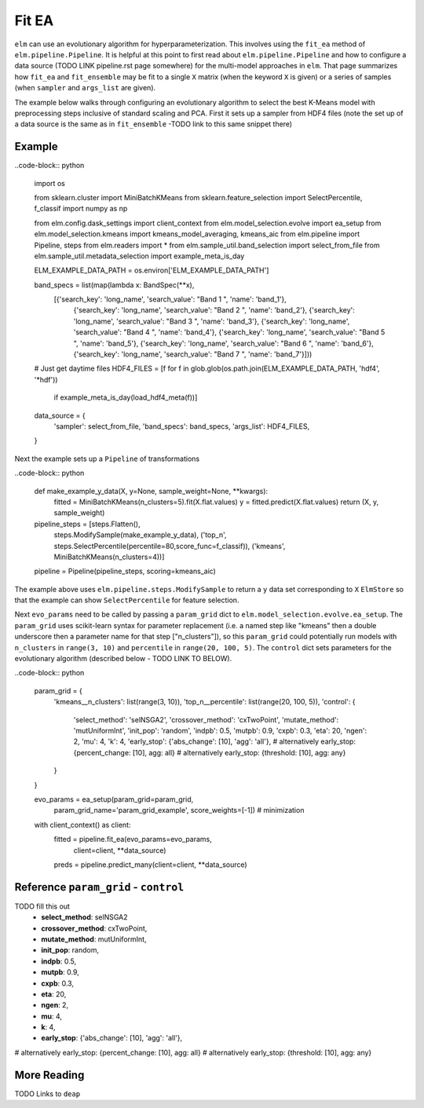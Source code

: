 Fit EA
======

``elm`` can use an evolutionary algorithm for hyperparameterization.  This involves using the ``fit_ea`` method of ``elm.pipeline.Pipeline``.  It is helpful at this point to first read about ``elm.pipeline.Pipeline`` and how to configure a data source (TODO LINK pipeline.rst page somewhere) for the multi-model approaches in ``elm``.  That page summarizes how ``fit_ea`` and ``fit_ensemble`` may be fit to a single ``X`` matrix (when the keyword ``X`` is given) or a series of samples (when ``sampler`` and ``args_list`` are given).

The example below walks through configuring an evolutionary algorithm to select the best K-Means model with preprocessing steps inclusive of standard scaling and PCA.  First it sets up a sampler from HDF4 files (note the set up of a data source is the same as in ``fit_ensemble`` -TODO link to this same snippet there)

Example
-------
..code-block:: python

    import os

    from sklearn.cluster import MiniBatchKMeans
    from sklearn.feature_selection import SelectPercentile, f_classif
    import numpy as np

    from elm.config.dask_settings import client_context
    from elm.model_selection.evolve import ea_setup
    from elm.model_selection.kmeans import kmeans_model_averaging, kmeans_aic
    from elm.pipeline import Pipeline, steps
    from elm.readers import *
    from elm.sample_util.band_selection import select_from_file
    from elm.sample_util.metadata_selection import example_meta_is_day

    ELM_EXAMPLE_DATA_PATH = os.environ['ELM_EXAMPLE_DATA_PATH']

    band_specs = list(map(lambda x: BandSpec(**x),
            [{'search_key': 'long_name', 'search_value': "Band 1 ", 'name': 'band_1'},
             {'search_key': 'long_name', 'search_value': "Band 2 ", 'name': 'band_2'},
             {'search_key': 'long_name', 'search_value': "Band 3 ", 'name': 'band_3'},
             {'search_key': 'long_name', 'search_value': "Band 4 ", 'name': 'band_4'},
             {'search_key': 'long_name', 'search_value': "Band 5 ", 'name': 'band_5'},
             {'search_key': 'long_name', 'search_value': "Band 6 ", 'name': 'band_6'},
             {'search_key': 'long_name', 'search_value': "Band 7 ", 'name': 'band_7'}]))
    # Just get daytime files
    HDF4_FILES = [f for f in glob.glob(os.path.join(ELM_EXAMPLE_DATA_PATH, 'hdf4', '*hdf'))
                  if example_meta_is_day(load_hdf4_meta(f))]
    data_source = {
        'sampler': select_from_file,
        'band_specs': band_specs,
        'args_list': HDF4_FILES,
    }

Next the example sets up a ``Pipeline`` of transformations

..code-block:: python

    def make_example_y_data(X, y=None, sample_weight=None, **kwargs):
        fitted = MiniBatchKMeans(n_clusters=5).fit(X.flat.values)
        y = fitted.predict(X.flat.values)
        return (X, y, sample_weight)

    pipeline_steps = [steps.Flatten(),
                         steps.ModifySample(make_example_y_data),
                         ('top_n', steps.SelectPercentile(percentile=80,score_func=f_classif)),
                         ('kmeans', MiniBatchKMeans(n_clusters=4))]
    pipeline = Pipeline(pipeline_steps, scoring=kmeans_aic)

The example above uses ``elm.pipeline.steps.ModifySample`` to return a ``y`` data set corresponding to ``X`` ``ElmStore`` so that the example can show ``SelectPercentile`` for feature selection.

Next ``evo_params`` need to be called by passing a ``param_grid`` dict to ``elm.model_selection.evolve.ea_setup``.  The ``param_grid`` uses scikit-learn syntax for parameter replacement (i.e. a named step like "kmeans" then a double underscore then a parameter name for that step ["n_clusters"]), so this ``param_grid`` could potentially run models with ``n_clusters`` in ``range(3, 10)`` and ``percentile`` in ``range(20, 100, 5)``. The ``control`` dict sets parameters for the evolutionary algorithm (described below - TODO LINK TO BELOW).

..code-block:: python

    param_grid =  {
        'kmeans__n_clusters': list(range(3, 10)),
        'top_n__percentile': list(range(20, 100, 5)),
        'control': {
            'select_method': 'selNSGA2',
            'crossover_method': 'cxTwoPoint',
            'mutate_method': 'mutUniformInt',
            'init_pop': 'random',
            'indpb': 0.5,
            'mutpb': 0.9,
            'cxpb':  0.3,
            'eta':   20,
            'ngen':  2,
            'mu':    4,
            'k':     4,
            'early_stop': {'abs_change': [10], 'agg': 'all'},
            # alternatively early_stop: {percent_change: [10], agg: all}
            # alternatively early_stop: {threshold: [10], agg: any}
        }
    }

    evo_params = ea_setup(param_grid=param_grid,
                          param_grid_name='param_grid_example',
                          score_weights=[-1]) # minimization

    with client_context() as client:
        fitted = pipeline.fit_ea(evo_params=evo_params,
                                 client=client,
                                 **data_source)
        preds = pipeline.predict_many(client=client, **data_source)

Reference ``param_grid`` - ``control``
--------------------------------------

TODO fill this out
 * **select_method**: selNSGA2
 * **crossover_method**: cxTwoPoint,
 * **mutate_method**: mutUniformInt,
 * **init_pop**: random,
 * **indpb**: 0.5,
 * **mutpb**: 0.9,
 * **cxpb**:  0.3,
 * **eta**:   20,
 * **ngen**:  2,
 * **mu**:    4,
 * **k**:     4,
 * **early_stop**: {'abs_change': [10], 'agg': 'all'},
# alternatively early_stop: {percent_change: [10], agg: all}
# alternatively early_stop: {threshold: [10], agg: any}

More Reading
------------

TODO Links to ``deap``